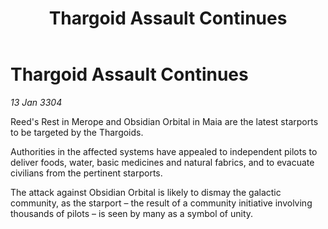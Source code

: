 :PROPERTIES:
:ID:       f2768619-8d6d-4d64-b05c-843520634242
:END:
#+title: Thargoid Assault Continues
#+filetags: :Thargoid:3304:galnet:

* Thargoid Assault Continues

/13 Jan 3304/

Reed's Rest in Merope and Obsidian Orbital in Maia are the latest starports to be targeted by the Thargoids. 

Authorities in the affected systems have appealed to independent pilots to deliver foods, water, basic medicines and natural fabrics, and to evacuate civilians from the pertinent starports. 

The attack against Obsidian Orbital is likely to dismay the galactic community, as the starport – the result of a community initiative involving thousands of pilots – is seen by many as a symbol of unity.
